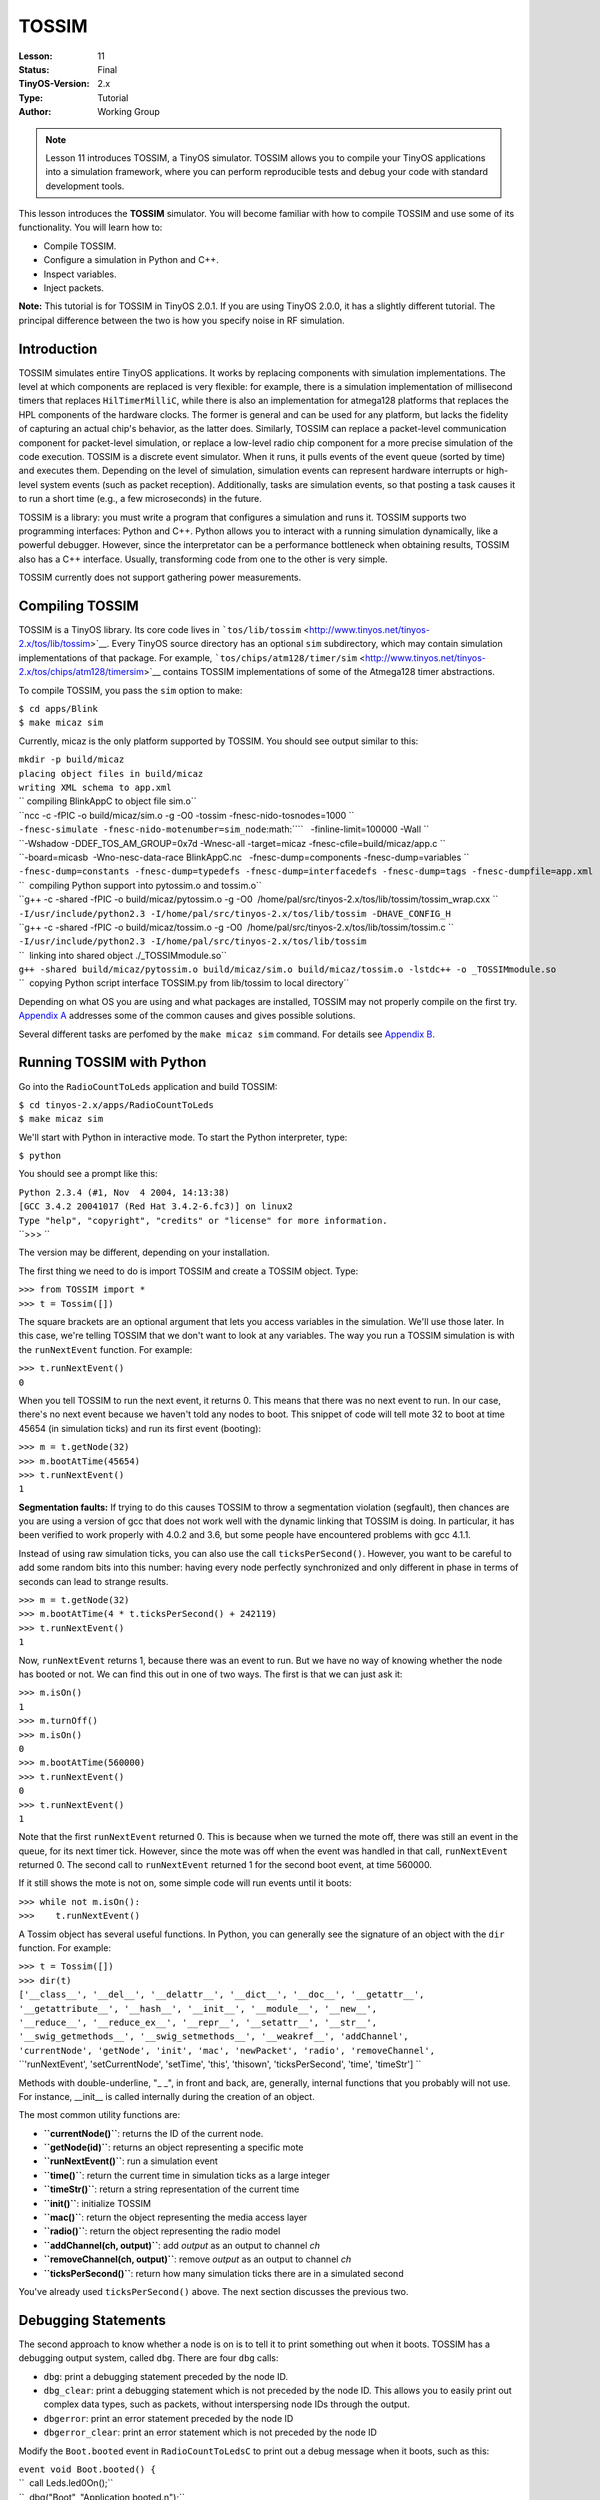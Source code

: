 ===================================================================
TOSSIM
===================================================================


:Lesson: 11
:Status: Final
:TinyOS-Version: 2.x
:Type: Tutorial
:Author: Working Group 

.. Note::

   Lesson 11 introduces TOSSIM, a TinyOS simulator. TOSSIM allows you to compile your TinyOS applications into a simulation framework, 
   where you can perform reproducible tests and debug your code with standard development tools.


This lesson introduces the **TOSSIM** simulator. You will become
familiar with how to compile TOSSIM and use some of its functionality.
You will learn how to:

-  Compile TOSSIM.
-  Configure a simulation in Python and C++.
-  Inspect variables.
-  Inject packets.

**Note:** This tutorial is for TOSSIM in TinyOS 2.0.1. If you are using
TinyOS 2.0.0, it has a slightly different tutorial. The principal
difference between the two is how you specify noise in RF simulation.

Introduction
============

TOSSIM simulates entire TinyOS applications. It works by replacing
components with simulation implementations. The level at which
components are replaced is very flexible: for example, there is a
simulation implementation of millisecond timers that replaces
``HilTimerMilliC``, while there is also an implementation for atmega128
platforms that replaces the HPL components of the hardware clocks. The
former is general and can be used for any platform, but lacks the
fidelity of capturing an actual chip's behavior, as the latter does.
Similarly, TOSSIM can replace a packet-level communication component for
packet-level simulation, or replace a low-level radio chip component for
a more precise simulation of the code execution. TOSSIM is a discrete
event simulator. When it runs, it pulls events of the event queue
(sorted by time) and executes them. Depending on the level of
simulation, simulation events can represent hardware interrupts or
high-level system events (such as packet reception). Additionally, tasks
are simulation events, so that posting a task causes it to run a short
time (e.g., a few microseconds) in the future.

TOSSIM is a library: you must write a program that configures a
simulation and runs it. TOSSIM supports two programming interfaces:
Python and C++. Python allows you to interact with a running simulation
dynamically, like a powerful debugger. However, since the interpretator
can be a performance bottleneck when obtaining results, TOSSIM also has
a C++ interface. Usually, transforming code from one to the other is
very simple.

TOSSIM currently does not support gathering power measurements.

.. _compiling_tossim:

Compiling TOSSIM
================

TOSSIM is a TinyOS library. Its core code lives in
```tos/lib/tossim`` <http://www.tinyos.net/tinyos-2.x/tos/lib/tossim>`__.
Every TinyOS source directory has an optional ``sim`` subdirectory,
which may contain simulation implementations of that package. For
example,
```tos/chips/atm128/timer/sim`` <http://www.tinyos.net/tinyos-2.x/tos/chips/atm128/timersim>`__
contains TOSSIM implementations of some of the Atmega128 timer
abstractions.

To compile TOSSIM, you pass the ``sim`` option to make:

| ``$ cd apps/Blink``
| ``$ make micaz sim``

Currently, micaz is the only platform supported by TOSSIM. You should
see output similar to this:

| ``mkdir -p build/micaz``
| ``placing object files in build/micaz``
| ``writing XML schema to app.xml``
| `` compiling BlinkAppC to object file sim.o``
| ``ncc -c -fPIC -o build/micaz/sim.o -g -O0 -tossim -fnesc-nido-tosnodes=1000 ``
| ``-fnesc-simulate -fnesc-nido-motenumber=sim_node``\ :math:``\ ``   -finline-limit=100000 -Wall ``
| ``-Wshadow -DDEF_TOS_AM_GROUP=0x7d -Wnesc-all -target=micaz -fnesc-cfile=build/micaz/app.c ``
| ``-board=micasb  -Wno-nesc-data-race BlinkAppC.nc   -fnesc-dump=components -fnesc-dump=variables ``
| ``-fnesc-dump=constants -fnesc-dump=typedefs -fnesc-dump=interfacedefs -fnesc-dump=tags -fnesc-dumpfile=app.xml``
| ``  compiling Python support into pytossim.o and tossim.o``
| ``g++ -c -shared -fPIC -o build/micaz/pytossim.o -g -O0  /home/pal/src/tinyos-2.x/tos/lib/tossim/tossim_wrap.cxx ``
| ``-I/usr/include/python2.3 -I/home/pal/src/tinyos-2.x/tos/lib/tossim -DHAVE_CONFIG_H``
| ``g++ -c -shared -fPIC -o build/micaz/tossim.o -g -O0  /home/pal/src/tinyos-2.x/tos/lib/tossim/tossim.c ``
| ``-I/usr/include/python2.3 -I/home/pal/src/tinyos-2.x/tos/lib/tossim``
| ``  linking into shared object ./_TOSSIMmodule.so``
| ``g++ -shared build/micaz/pytossim.o build/micaz/sim.o build/micaz/tossim.o -lstdc++ -o _TOSSIMmodule.so``
| ``  copying Python script interface TOSSIM.py from lib/tossim to local directory``

Depending on what OS you are using and what packages are installed,
TOSSIM may not properly compile on the first try. `Appendix
A <#Appendix_A:_Troubleshooting_TOSSIM_compilation>`__ addresses some of
the common causes and gives possible solutions.

Several different tasks are perfomed by the ``make micaz sim`` command.
For details see `Appendix B <#Append_B:_TOSSIM_Compilation_Steps>`__.

.. _running_tossim_with_python:

Running TOSSIM with Python
==========================

Go into the ``RadioCountToLeds`` application and build TOSSIM:

| ``$ cd tinyos-2.x/apps/RadioCountToLeds``
| ``$ make micaz sim``

We'll start with Python in interactive mode. To start the Python
interpreter, type:

``$ python``

You should see a prompt like this:

| ``Python 2.3.4 (#1, Nov  4 2004, 14:13:38)``
| ``[GCC 3.4.2 20041017 (Red Hat 3.4.2-6.fc3)] on linux2``
| ``Type "help", "copyright", "credits" or "license" for more information.``
| ``>>> ``

The version may be different, depending on your installation.

The first thing we need to do is import TOSSIM and create a TOSSIM
object. Type:

| ``>>> from TOSSIM import *``
| ``>>> t = Tossim([])``

The square brackets are an optional argument that lets you access
variables in the simulation. We'll use those later. In this case, we're
telling TOSSIM that we don't want to look at any variables. The way you
run a TOSSIM simulation is with the ``runNextEvent`` function. For
example:

| ``>>> t.runNextEvent()``
| ``0``

When you tell TOSSIM to run the next event, it returns 0. This means
that there was no next event to run. In our case, there's no next event
because we haven't told any nodes to boot. This snippet of code will
tell mote 32 to boot at time 45654 (in simulation ticks) and run its
first event (booting):

| ``>>> m = t.getNode(32)``
| ``>>> m.bootAtTime(45654)``
| ``>>> t.runNextEvent()``
| ``1``

**Segmentation faults:** If trying to do this causes TOSSIM to throw a
segmentation violation (segfault), then chances are you are using a
version of gcc that does not work well with the dynamic linking that
TOSSIM is doing. In particular, it has been verified to work properly
with 4.0.2 and 3.6, but some people have encountered problems with gcc
4.1.1.

Instead of using raw simulation ticks, you can also use the call
``ticksPerSecond()``. However, you want to be careful to add some random
bits into this number: having every node perfectly synchronized and only
different in phase in terms of seconds can lead to strange results.

| ``>>> m = t.getNode(32)``
| ``>>> m.bootAtTime(4 * t.ticksPerSecond() + 242119)``
| ``>>> t.runNextEvent()``
| ``1``

Now, ``runNextEvent`` returns 1, because there was an event to run. But
we have no way of knowing whether the node has booted or not. We can
find this out in one of two ways. The first is that we can just ask it:

| ``>>> m.isOn()``
| ``1``
| ``>>> m.turnOff()``
| ``>>> m.isOn()``
| ``0``
| ``>>> m.bootAtTime(560000)``
| ``>>> t.runNextEvent()``
| ``0``
| ``>>> t.runNextEvent()``
| ``1``

Note that the first ``runNextEvent`` returned 0. This is because when we
turned the mote off, there was still an event in the queue, for its next
timer tick. However, since the mote was off when the event was handled
in that call, ``runNextEvent`` returned 0. The second call to
``runNextEvent`` returned 1 for the second boot event, at time 560000.

If it still shows the mote is not on, some simple code will run events
until it boots:

| ``>>> while not m.isOn():``
| ``>>>    t.runNextEvent()``

A Tossim object has several useful functions. In Python, you can
generally see the signature of an object with the ``dir`` function. For
example:

| ``>>> t = Tossim([])``
| ``>>> dir(t)``
| ``['__class__', '__del__', '__delattr__', '__dict__', '__doc__', '__getattr__',``
| ``'__getattribute__', '__hash__', '__init__', '__module__', '__new__',``
| ``'__reduce__', '__reduce_ex__', '__repr__', '__setattr__', '__str__',``
| ``'__swig_getmethods__', '__swig_setmethods__', '__weakref__', 'addChannel',``
| ``'currentNode', 'getNode', 'init', 'mac', 'newPacket', 'radio', 'removeChannel',``
| ``'runNextEvent', 'setCurrentNode', 'setTime', 'this', 'thisown', 'ticksPerSecond', 'time', 'timeStr'] ``

Methods with double-underline, "\_ \_", in front and back, are,
generally, internal functions that you probably will not use. For
instance, \__init_\_ is called internally during the creation of an
object.

The most common utility functions are:

-  **``currentNode()``**: returns the ID of the current node.
-  **``getNode(id)``**: returns an object representing a specific mote
-  **``runNextEvent()``**: run a simulation event
-  **``time()``**: return the current time in simulation ticks as a
   large integer
-  **``timeStr()``**: return a string representation of the current time
-  **``init()``**: initialize TOSSIM
-  **``mac()``**: return the object representing the media access layer
-  **``radio()``**: return the object representing the radio model
-  **``addChannel(ch, output)``**: add *output* as an output to channel
   *ch*
-  **``removeChannel(ch, output)``**: remove *output* as an output to
   channel *ch*
-  **``ticksPerSecond()``**: return how many simulation ticks there are
   in a simulated second

You've already used ``ticksPerSecond()`` above. The next section
discusses the previous two.

.. _debugging_statements:

Debugging Statements
====================

The second approach to know whether a node is on is to tell it to print
something out when it boots. TOSSIM has a debugging output system,
called ``dbg``. There are four ``dbg`` calls:

-  ``dbg``: print a debugging statement preceded by the node ID.
-  ``dbg_clear``: print a debugging statement which is not preceded by
   the node ID. This allows you to easily print out complex data types,
   such as packets, without interspersing node IDs through the output.
-  ``dbgerror``: print an error statement preceded by the node ID
-  ``dbgerror_clear``: print an error statement which is not preceded by
   the node ID

Modify the ``Boot.booted`` event in ``RadioCountToLedsC`` to print out a
debug message when it boots, such as this:

| ``event void Boot.booted() {``
| ``  call Leds.led0On();``
| ``  dbg("Boot", "Application booted.\n");``
| ``  call AMControl.start();``
| ``}``

``dbg()`` takes two or more parameters. The first parameter ("Boot" in
the above example) defines the output *channel*. An output channel is a
string. The second and subsequent parameters are the message to output
and variable formatting. ``dbg()`` is identical to a sprintf statement
in C++. For example, ``RadioCountToLedsC`` has this call:

| ``event message_t* Receive.receive(message_t* bufPtr, void* payload, uint8_t len) {``
| ``  dbg("RadioCountToLedsC", "Received packet of length %hhu.\n", len);``
| ``  ...``
| ``}``

which prints out the length of received packet as an 8-bit unsigned
value (%hhu).

In order to print out the simulation time, you can use:

``   dbg("RadioCountToLedsC", "Time: %s\n", sim_time_string());``

Once you have added the debugging statement to the event, recompile the
application with ``make micaz sim`` and start up your Python
interpreter. Load the TOSSIM module and schedule a mote to boot as
before:

| ``>>> from TOSSIM import *``
| ``>>> t = Tossim([])``
| ``>>> m = t.getNode(32)``
| ``>>> m.bootAtTime(45654)``

TOSSIM's debugging output can be configured on a per-channel basis. So,
for example, you can tell TOSSIM to send the "Boot" channel to standard
output, but another channel, "RadioCountToLedsC", to a file. By default,
a channel has no destination and messages to it are discarded.

In this case, we want to send the Boot channel to standard output. To do
this, we need to import the ``sys`` Python package, which lets us refer
to standard out. We can then tell TOSSIM to send Boot messages to this
destination:

| ``>>> import sys``
| ``>>> t.addChannel("Boot", sys.stdout);``
| ``1``

The return value shows that the channel was added successfully --
although no return value seems to also indicate the channel was
successfully added. Run the first simulation event, and the mote boots:

| ``>>> t.runNextEvent()``
| ``DEBUG (32): Application booted.``
| ``1``

If no message is shown, you may have to run events until that occurs:

| ``>>> while not m.isOn():``
| ``>>>    t.runNextEvent()``

The only difference between debug and error functions is the string
output at the beginning of a message. Debug statements print
``DEBUG (n)``, while error statements print ``ERROR (n)``.

A debugging statement can have multiple output channels. Each channel
name is delimited by commas:

| ``event void Boot.booted() {``
| ``  call Leds.led0On();``
| ``  dbg("Boot,RadioCountToLedsC", "Application booted.\n");``
| ``  call AMControl.start();``
| ``}``

If a statement has multiple channels and those channels share outputs,
then TOSSIM only prints the message once. For example, if both the Boot
channel and RadioCountToLedsC channel were connected to standard out,
TOSSIM will only print one message. For example, this series of debug
statements

| ``event void Boot.booted() {``
| ``  call Leds.led0On();``
| ``  dbg("Boot,RadioCountToLedsC", "Application booted.\n");``
| ``  dbg("RadioCountToLedsC", "Application booted again.\n");``
| ``  dbg("Boot", "Application booted a third time.\n");``
| ``  call AMControl.start();``
| ``}``

when configured like this:

| ``>>> import sys``
| ``>>> t.addChannel("Boot", sys.stdout)``
| ``>>> t.addChannel("RadioCountToLedsC", sys.stdout)``

will print this, after the appropriate number of *runNextEvent()'s*:

| ``DEBUG (32): Application booted.``
| ``DEBUG (32): Application booted again.``
| ``DEBUG (32): Application booted a third time.``

A channel can have multiple outputs. For example, this script will tell
TOSSIM to write ``RadioCountToLedsC`` messages to standard output, but
to write ``Boot`` messages to both standard output and a file named
``log.txt``:

| ``>>> import sys``
| ``>>> f = open("log.txt", "w")``
| ``>>> t.addChannel("Boot", f)``
| ``>>> t.addChannel("Boot", sys.stdout)``
| ``>>> t.addChannel("RadioCountToLedsC", sys.stdout)``

There is no central list of all the debug channels used by code in
TinyOS distribution. To debug an existing module or a block of code,
first read the relevant code and look for ``dbg()`` statements to find
out all the debug channels that are used. Then use the method described
in this section to look at the ouput of those debug statements.

.. _configuring_a_network:

Configuring a Network
=====================

When you start TOSSIM, no node can communicate with any other. In order
to be able to simulate network behavior, you have to specify a *network
topology*. Internally, TOSSIM is structured so that you can easily
change the underlying radio simulation, but that's beyond the scope of
this tutorial. The default TOSSIM radio model is signal-strength based.
You provide a set of data to the simulator that describes the
propagation strengths. You also specify noise floor, and receiver
sensitivity. There are some very early results that describe current
sensor platforms (e.g., the mica2) in these terms. Because all of this
is through a scripting interface, rather than provide a specific radio
model, TOSSIM tries to provide a few low-level primitives that can
express a wide range of radios and behavior.

You control the radio simulation through a Python *radio* object:

| ``>>> from TOSSIM import *``
| ``>>> t = Tossim([])``
| ``>>> r = t.radio()``
| ``>>> dir(r)``
| ``['__class__', '__del__', '__delattr__', '__dict__', '__doc__',``
| ``'__getattr__', '__getattribute__', '__hash__', '__init__',``
| ``'__module__', '__new__', '__reduce__', '__reduce_ex__',``
| ``'__repr__', '__setattr__', '__str__', '__swig_getmethods__',``
| ``'__swig_setmethods__', '__weakref__', 'add', 'connected',``
| ``'gain', 'remove', 'setNoise', 'this', 'thisown',``
| ``]``

The important ones are at the end. They are:

-  **``add(src, dest, gain)``**: Add a link from *src* to *dest* with
   *gain*. When *src* transmits, *dest* will receive a packet attenuated
   by the *gain* value.
-  **``connected(src, dest)``**: Return whether there is a link from
   *src* to *dest*.
-  **``gain(src, dest)``**: Return the gain value of the link from *src*
   to *dest*.
-  **``threshold()``**: Return the CCA threshold.
-  **``setThreshold(val)``**: Set the CCA threshold value in dBm. The
   default is -72dBm.

The default values for TOSSIM's radio model are based on the CC2420
radio, used in the micaZ, telos family, and imote2. It uses an SNR curve
derived from experimental data collected using two micaZ nodes, RF
shielding, and a variable attenuator.

In addition to the radio propagation model above, TOSSIM also simulates
the RF noise and interference a node hears, both from other nodes as
well as outside sources. It uses the Closest Pattern Matching (CPM)
algorithm. CPM takes a noise trace as input and generates a statistical
model from it. This model can capture bursts of interference and other
correlated phenomena, such that it greatly improves the quality of the
RF simulation. It is not perfect (there are several things it does not
handle, such as correlated interference at nodes that are close to one
another), but it is much better than traditional, independent packet
loss models. For more details, please refer to the paper "Improving
Wireless Simulation through Noise Modeling," by Lee et al.

To configure CPM, you need to feed it a noise trace. You accomplish this
by calling ``addNoiseTraceReading`` on a Mote object. Once you have fed
the entire noise trace, you must call ``createNoiseModel`` on the node.
The directory ``tos/lib/tossim/noise`` contains sample noise traces,
which are a series of noise readings, one per line. For example, these
are the first 10 lines of meyer-heavy.txt, which is a noise trace taken
from Meyer Library at Stanford University:

| ``-39``
| ``-98``
| ``-98``
| ``-98``
| ``-99``
| ``-98``
| ``-94``
| ``-98``
| ``-98``
| ``-98``

If you look at the file, you can see the hardware noise floor is around
-98 dBm, but there are spikes of interference around -86dBm and -87dBm.

This piece of code will give a node a noise model from a noise trace
file. It works for nodes 0-6: you can change the range appropriately:

| ``noise = open("meyer-heavy.txt", "r")``
| ``lines = noise.readlines()``
| ``for line in lines:``
| ``    str1 = line.strip()``
| ``    if str1:``
| ``        val = int(str1)``
| ``        for i in range(7):``
| ``            t.getNode(i).addNoiseTraceReading(val)``
| ``for i in range(7):``
| ``    t.getNode(i).createNoiseModel()``

CPM can use a good deal of RAM: using the entire Meyer-heavy trace as
input has a cost of approximately 10MB per node. You can reduce this
overhead by using a shorter trace; this will of course reduce simulation
fidelity. The trace must be at least 100 entries long, or CPM will not
work as it does not have enough data to generate a statistical model.

The Radio object only deals with physical-layer propagation. The MAC
object deals with the data link layer, packet lengths, and radio
bandwidth. The default TOSSIM MAC object is for a CSMA protocol. You get
a reference to the MAC object by calling ``mac()`` on a Tossim object:

``>>> mac = t.mac()``

The default MAC object has a large number of functions, for controlling
backoff behavior, packet preamble length, radio bandwidth, etc. All time
values are specified in terms of radio symbols, and you can configure
the number of symbols per second and bits per symbol. By default, the
MAC object is configured to act like the standard TinyOS 2.0 CC2420
stack: it has 4 bits per symbol and 64k symbols per second, for 256kbps.
This is a subset of the MAC functions that could be useful for changing
backoff behavior. Every accessor function has a corresponding set
function that takes an integer as a parameter. E.g., there's
``int initHigh()`` and ``void setInitHigh(int val)``. The default value
for each parameter is shown italicized in parentheses.

-  **initHigh**: The upper bound of the initial backoff range. *(400)*
-  **initLow**: The lower bound of the initial backoff range. *(20)*
-  **high**: The upper bound of the backoff range. This is multiplied by
   the exponent base to the nth power, where n is the number of previous
   backoffs. So if the node had its initial backoff, then the upper
   bound is high \* base, while if it is after the second backoff then
   the upper bound is high \* base \* base. *(160)*
-  **low**: The lower bound of the backoff range. This is multiplied by
   the exponent base to the nth power, where n is the number of previous
   backoffs. So if the node had its initial backoff, then the upper
   bound is low \* base, while if it is after the second backoff then
   the upper bound is low \* base \* base. *(20)*
-  **symbolsPerSec**: The number of symbols per second that the radio
   can transmit. *(65536)*
-  **bitsPerSymbol**: The number of bits per radio symbol. Multiplying
   this by the symbols per second gives the radio bandwidth. *(4)*
-  **preambleLength**: How long a packet preamble is. This is added to
   the duration of transmission for every packet. *(12)*
-  **exponentBase**: The base of the exponent used to calculate backoff.
   Setting it to 2 provides binary exponential backoff. *(0)*.
-  **maxIterations**: The maximum number of times the radio will back
   off before signaling failure, zero signifies forever. *(0)*.
-  **minFreeSamples**: The number of times the radio must detect a clear
   channel before it will transmit. This is important for protocols like
   802.15.4, whose synchonrous acknowledgments requires that this be
   greater than 1 (you could have sampled in the dead time when the
   radios are changing between RX and TX mode). *(2)*
-  **rxtxDelay**: The time it takes to change the radio from RX to TX
   mode (or vice versa).\ *(32)*
-  **ackTime**: The time it takes to transmit a synchonrous
   acknowledgment, not including the requisite RX/TX transition.\ *(34)*

Any and all of these configuration constants can be changed at compile
time with #define directives. Look at ``tos/lib/tossim/sim_csma.h``.

Because the radio connectivity data can be stored in a flat file, you
can easily create topologies in files and then load the file using a
Python script and store them into the radio object. For example, this
script will load a file which specifies each link in the graph as a line
with three values, the source, the destination, and the gain, for
example:

``1  2 -54.0``

means that when 1 transmits, 2 hears it at -54 dBm. Create a file
``topo.txt`` that looks like this:

| ``1  2 -54.0``
| ``2  1 -55.0``
| ``1  3 -60.0``
| ``3  1 -60.0``
| ``2  3 -64.0``
| ``3  2 -64.0``

This script will read the file and store the data in the radio object:

| ``>>> f = open("topo.txt", "r")``
| ``>>> for line in f:``
| ``...   s = line.split()``
| ``...   if s:``
| ``...     print " ", s[0], " ", s[1], " ", s[2];``
| ``...     r.add(int(s[0]), int(s[1]), float(s[2]))``

Now, when a node transmits a packet, other nodes will hear it. This is a
complete script for simulating packet transmission with
RadioCountToLedsC. Save it as a file ``test.py``:

| ``#! /usr/bin/python``
| ``from TOSSIM import *``
| ``import sys``
| ``t = Tossim([])``
| ``r = t.radio()``
| ``f = open("topo.txt", "r")``
| ``for line in f:``
| ``  s = line.split()``
| ``  if s:``
| ``    print " ", s[0], " ", s[1], " ", s[2];``
| ``    r.add(int(s[0]), int(s[1]), float(s[2]))``
| ``t.addChannel("RadioCountToLedsC", sys.stdout)``
| ``t.addChannel("Boot", sys.stdout)``
| ``noise = open("meyer-heavy.txt", "r")``
| ``for line in noise:``
| ``  str1 = line.strip()``
| ``  if str1:``
| ``    val = int(str1)``
| ``    for i in range(1, 4):``
| ``      t.getNode(i).addNoiseTraceReading(val)``
| ``for i in range(1, 4):``
| ``  print "Creating noise model for ",i;``
| ``  t.getNode(i).createNoiseModel()``
| ``t.getNode(1).bootAtTime(100001);``
| ``t.getNode(2).bootAtTime(800008);``
| ``t.getNode(3).bootAtTime(1800009);``
| ``for i in range(100):``
| ``  t.runNextEvent()``

Run it by typing ``python test.py``. You should see output that looks
like this:

| ``1  2 -54.0``
| ``2  1 -55.0``
| ``1  3 -60.0``
| ``3  1 -60.0``
| ``2  3 -64.0``
| ``3  2 -64.0``
| ``DEBUG (1): Application booted.``
| ``DEBUG (1): Application booted again.``
| ``DEBUG (1): Application booted a third time.``
| ``DEBUG (2): Application booted.``
| ``DEBUG (2): Application booted again.``
| ``DEBUG (2): Application booted a third time.``
| ``DEBUG (3): Application booted.``
| ``DEBUG (3): Application booted again.``
| ``DEBUG (3): Application booted a third time.``
| ``DEBUG (1): RadioCountToLedsC: timer fired, counter is 1.``
| ``DEBUG (1): RadioCountToLedsC: packet sent.``
| ``DEBUG (2): RadioCountToLedsC: timer fired, counter is 1.``
| ``DEBUG (2): RadioCountToLedsC: packet sent.``
| ``DEBUG (3): RadioCountToLedsC: timer fired, counter is 1.``
| ``DEBUG (3): RadioCountToLedsC: packet sent.``
| ``DEBUG (1): Received packet of length 2.``
| ``DEBUG (3): Received packet of length 2.``
| ``DEBUG (2): Received packet of length 2.``
| ``DEBUG (1): RadioCountToLedsC: timer fired, counter is 2.``
| ``DEBUG (1): RadioCountToLedsC: packet sent.``
| ``DEBUG (2): RadioCountToLedsC: timer fired, counter is 2.``
| ``DEBUG (2): RadioCountToLedsC: packet sent.``
| ``DEBUG (3): RadioCountToLedsC: timer fired, counter is 2.``
| ``DEBUG (3): RadioCountToLedsC: packet sent.``
| ``DEBUG (1): Received packet of length 2.``

If you set node's clear channel assessment to be at -110dBm, then nodes
will never transmit, as noise and interference never drop this low.
You'll see something like this:

| ``1  2 -54.0``
| ``2  1 -55.0``
| ``1  3 -60.0``
| ``3  1 -60.0``
| ``2  3 -64.0``
| ``3  2 -64.0``
| ``DEBUG (1): Application booted.``
| ``DEBUG (1): Application booted again.``
| ``DEBUG (1): Application booted a third time.``
| ``DEBUG (2): Application booted.``
| ``DEBUG (2): Application booted again.``
| ``DEBUG (2): Application booted a third time.``
| ``DEBUG (3): Application booted.``
| ``DEBUG (3): Application booted again.``
| ``DEBUG (3): Application booted a third time.``
| ``DEBUG (1): RadioCountToLedsC: timer fired, counter is 1.``
| ``DEBUG (1): RadioCountToLedsC: packet sent.``
| ``DEBUG (2): RadioCountToLedsC: timer fired, counter is 1.``
| ``DEBUG (2): RadioCountToLedsC: packet sent.``
| ``DEBUG (3): RadioCountToLedsC: timer fired, counter is 1.``
| ``DEBUG (3): RadioCountToLedsC: packet sent.``
| ``DEBUG (1): RadioCountToLedsC: timer fired, counter is 2.``
| ``DEBUG (2): RadioCountToLedsC: timer fired, counter is 2.``
| ``DEBUG (3): RadioCountToLedsC: timer fired, counter is 2.``

Because the nodes backoff perpetually, they never transmit the packet,
and so subsequent attempts to send fail. Although it only takes a few
simulation events to reach the first timer firings, it takes many
simulation events (approximately 4000) to reach the second timer
firings. This is because the nodes have MAC backoff events. If you want
to simulate in terms of time, rather than events, you can always do
something like this, which simulates 5 seconds from the first node boot:

| ``t.runNextEvent();``
| ``time = t.time()``
| ``while time + 50000000000 > t.time():``
| ``  t.runNextEvent()``

TOSSIM allows you to specify a network topology in terms of gain.
However, this raises the problem of coming up with a topology. There are
two approaches you can take. The first is to take data from a real world
network and input this into TOSSIM. The second is to generate it from
applying a theoretical propagation model to a physical layout. The
standard file format is:

``gain src dest g``

where each statement is on a separate line. The *gain* statement defines
a propagation gain *g* when *src* transmits to *dest*. This is a snippet
of Python code that will parse this file format:

| ``f = open("15-15-tight-mica2-grid.txt", "r")``
| ``for line in f:``
| ``  s = line.split()``
| ``  if (len(s) > 0):``
| ``    if (s[0] == "gain"):``
| ``      r.add(int(s[1]), int(s[2]), float(s[3]))``

TOSSIM has a tool for the second option of generating a network topology
using a theoretical propagation model. The tool is written in Java and
is ``net.tinyos.sim.LinkLayerModel``. The tool takes a single command
line parameter, the name of a configuration file, e.g.:

``java net.tinyos.sim.LinkLayerModel config.txt``

The format of a configuration file is beyond the scope of this document:
the tool has its own
`documentation <http://www.tinyos.net/tinyos-2.x/doc/html/tutorial/usc-topologies.html>`__.
TOSSIM has a few sample configuration files generated from the tool in
``tos/lib/tossim/topologies``. Note that the tool uses random numbers,
these configuration files can generate multiple different network
topologies. Network topology files generated from the tool follow the
same format as ``15-15-tight-mica2-grid.txt``. If you have topologies
measured from real networks, we would love to include them in the TOSSIM
distribution.

Variables
=========

TOSSIM allows you to inspect variables in a running TinyOS program.
Currently, you can only inspect basic types. For example, you can't look
at fields of structs, but you can look at state variables.

When you compile TOSSIM, the make system generates a large XML file that
contains a lot of information about the TinyOS program, including every
component variable and its type. If you want to examine the state of
your program, then you need to give TOSSIM this information so it can
parse all of the variables properly. You do this by instantiating a
Python object that parses the XML file to extract all of the relevant
information. You have to import the Python support package for TOSSIM to
do this. First, set your PYTHONPATH environment variable to point to
``tinyos-2.x/support/sdk/python``. This tells Python where to find the
TOSSIM packages. Then, in an interpreter type this:

| ``from tinyos.tossim.TossimApp import *``
| ``n = NescApp()``

Instantiating a ``NescApp`` can take quite a while: Python has to parse
through megabytes of XML. So be patient (you only have to do it once).
NescApp has two optional arguments. The first is the name of the
application being loaded. The second is the XML file to load. The
default for the latter is ``app.xml``, which is the name of the file
that the make system generates. The default for the former is "Unknown
App." So this code behaves identically to that above:

| ``from tinyos.tossim.TossimApp import *``
| ``n = NescApp("Unknown App", "app.xml")``

You fetch a list of variables from a NescApp object by calling the
function ``variables`` on the field ``variables``:

``vars = n.variables.variables()``

To enable variable inspection, you pass this list to a Tossim object
when you instantiate it:

``t = Tossim(vars)``

The TOSSIM object now knows the names, sizes, and types of all of the
variables in the TinyOS application. This information allows the TOSSIM
support code to take C variables and properly tranform them into Python
variables. This currently only works for simple types: if a component
declares a structure, you can't access its fields. But let's say we want
to read the counter in ``RadioCountToLedsC``. Since each mote in the
network has its own instance of the variable, we need to fetch it from a
specific mote:

| ``m = t.getNode(0)``
| ``v = m.getVariable("RadioCountToLedsC.counter")``

The name of a variable is usually *C.V*, where *C* is the component name
and *V* is the variable. In the case of generic components, the name is
*C.N.V*, where *N* is an integer that describes which instance.
Unfortunately, there is currently no easy way to know what *N* is from
nesC source, so you have to root through ``app.c`` in order to know.

Once you have a variable object (``v`` in the above code), you can fetch
its value with the ``getData()`` function:

``counter = v.getData()``

Because ``getData()`` transforms the underlying C type into a Python
type, you can then use its return value in Python expressions. For
example, this script will start a simulation of five nodes (actually
four nodes since range(0,4) yields values 0 through 3) and run it until
node 0's counter reaches 10:

| ``from sys import *``
| ``from random import *``
| ``from TOSSIM import *``
| ``from tinyos.tossim.TossimApp import *``
| ``n = NescApp()``
| ``t = Tossim(n.variables.variables())``
| ``r = t.radio()``
| ``f = open("topo.txt", "r")``
| ``for line in f:``
| ``  s = line.split()``
| ``  if (len(s) > 0):``
| ``    if (s[0] == "gain"):``
| ``      r.add(int(s[1]), int(s[2]), float(s[3]))``
| ``noise = open("meyer-heavy.txt", "r")``
| ``for line in noise:``
| ``  s = line.strip()``
| ``  if s:``
| ``    val = int(s)``
| ``    for i in range(4):``
| ``      t.getNode(i).addNoiseTraceReading(val)``
| ``for i in range (4):``
| ``  t.getNode(i).createNoiseModel()``
| ``  t.getNode(i).bootAtTime(i * 2351217 + 23542399)``
| ``m = t.getNode(0)``
| ``v = m.getVariable("RadioCountToLedsC.counter")``
| ``while v.getData() < 10:``
| ``  t.runNextEvent()``
| ``print "Counter variable at node 0 reached 10."``

Remember to change ``topo.txt`` in a suitable manner: since we are now
considering nodes from 0 to 4, we have to specify a proper topology for
the network, such as:

| `` 0  2 -66.0``
| `` 2  0 -67.0``
| `` 1  2 -54.0``
| `` 2  1 -55.0``
| `` 1  3 -60.0``
| `` 3  1 -60.0``
| `` 2  3 -64.0``
| `` 3  2 -64.0``

The TOSSIM
`examples <http://www.tinyos.net/tinyos-2.x/tos/lib/tossim/examples>`__
subdirectory also has an example script, named ``variables.py``.

.. _injecting_packets:

Injecting Packets
=================

TOSSIM allows you to dynamically inject packets into a network (if
serial packets are intended, refer to `TOSSIM Live <TOSSIM_Live>`__).
Packets can be scheduled to arrive at any time. If a packet is scheduled
to arrive in the past, then it arrives immediately. Injected packets
circumvent the radio stack: it is possible for a node to receive an
injected packet while it is in the midst of receiving a packet from
another node over its radio.

TinyOS 2.0 has support for building Python packet objects. Just like the
standard Java toolchain, you can build a packet class based on a C
structure. The packet class gives you a full set of packet field
mutators and accessors. If an application has a packet format, you can
generate a packet class for it, instantiate packet objects, set their
fields, and have nodes receive them.

The ``RadioCountToLeds`` application Makefile has an example of how to
do this. First, it adds the Python class as a dependency for building
the application. Whenever you compile the app, if the Python class
doesn't exist, make will build it for you:

``BUILD_EXTRA_DEPS = RadioCountMsg.py RadioCountMsg.class``

The Makefile also tells make how to generate RadioCountMsg.py:

| ``RadioCountMsg.py: RadioCountToLeds.h``
| ``        mig python -target=$(PLATFORM) $(CFLAGS) -python-classname=RadioCountMsg RadioCountToLeds.h RadioCountMsg -o $@``

The rule says to generate RadioCountMsg.py by calling mig with the
python parameter. The Makefile also has rules on how to build Java
class, but that's not important for TOSSIM. Since we've been using
RadioCountToLeds so far, the Python class should be there already.

RadioCountMsg.py defines a packet format, but this packet is contained
in the data payload of another format. If a node is sending a
``RadioCountMsg`` over AM, then the ``RadioCountMsg`` structure is put
into the AM payload, and might look something like this:

.. raw:: html

   <center>

========= ============= =========
AM Header RadioCountMsg AM Footer
========= ============= =========

.. raw:: html

   </center>

If it is sending it over a routing protocol. the packet is put in the
routing payload, and might look something like this:

.. raw:: html

   <center>

========= ============== ============= =========
AM Header Routing Header RadioCountMsg AM Footer
========= ============== ============= =========

.. raw:: html

   </center>

If you want to send a ``RadioCountMsg`` to a node, then you need to
decide how to deliver it. In the simple AM case, you place the
``RadioCountMsg`` structure in a basic AM packet. In the routing case,
you put it in a routing packet, which you then put inside an AM packet.
We'll only deal with the simple AM case here.

To get an AM packet which you can inject into TOSSIM, you call the
``newPacket`` function on a Tossim object. The returned object has the
standard expected AM fields: *destination*, *length*, *type*, and
*data*, as well as *strength*.

To include support for a packet format, you must import it. For example,
to include ``RadioCountMsg``, you have to import it:

``from RadioCountMsg import *``

This snippet of code, for example, creates a ``RadioCountMsg``, sets its
counter to 7, creates an AM packet, stores the ``RadioCountMsg`` in the
AM packet, and configures the AM packet so it will be received properly
(destination and type):

| ``from RadioCountMsg import *``
| ``msg = RadioCountMsg()``
| ``msg.set_counter(7)``
| ``pkt = t.newPacket()``
| ``pkt.setData(msg.data)``
| ``pkt.setType(msg.get_amType())``
| ``pkt.setDestination(0)``

The variable ``pkt`` is now an Active Message of the AM type of
``RadioCountMsg`` with a destination of 0 that contains a
``RadioCountMsg`` with a counter of 7. You can deliver this packet to a
node with the ``deliver`` function. The ``deliver`` function takes two
parameters, the destination node and the time to deliver:

``pkt.deliver(0, t.time() + 3)``

This call delivers pkt to node 0 at the current simulation time plus 3
ticks (e.g., 3ns). There is also a ``deliverNow``, which has no time
parameter. Note that if the destination of ``pkt`` had been set to 1,
then the TinyOS application would not receive the packet, as it was
delivered to node 0.

Taken all together, the following script starts a simulation, configures
the topology based on topo.txt, and delivers a packet to node 0. It can
also be found as ``packets.py`` in the TOSSIM
`examples <http://www.tinyos.net/tinyos-2.x/tos/lib/tossim/examples/>`__
subdirectory.

| ``#! /usr/bin/python``
| ``import sys``
| ``from TOSSIM import *``
| ``from RadioCountMsg import *``
| ``t = Tossim([])``
| ``m = t.mac()``
| ``r = t.radio()``
| ``t.addChannel("RadioCountToLedsC", sys.stdout)``
| ``t.addChannel("LedsC", sys.stdout)``
| ``for i in range(0, 2):``
| ``  m = t.getNode(i)``
| ``  m.bootAtTime((31 + t.ticksPerSecond() / 10) * i + 1)``
| ``f = open("topo.txt", "r")``
| ``for line in f:``
| ``  s = line.split()``
| ``  if s:``
| ``    if s[0] == "gain":``
| ``      r.add(int(s[1]), int(s[2]), float(s[3]))``
| ``noise = open("meyer-heavy.txt", "r")``
| ``for line in noise:``
| ``  s = line.strip()``
| ``  if s:``
| ``    val = int(s)``
| ``    for i in range(4):``
| ``      t.getNode(i).addNoiseTraceReading(val)``
| ``for i in range(4):``
| ``  t.getNode(i).createNoiseModel()``
| ``for i in range(60):``
| ``  t.runNextEvent()``
| ``msg = RadioCountMsg()``
| ``msg.set_counter(7)``
| ``pkt = t.newPacket()``
| ``pkt.setData(msg.data)``
| ``pkt.setType(msg.get_amType())``
| ``pkt.setDestination(0)``
| ``print "Delivering " + str(msg) + " to 0 at " + str(t.time() + 3);``
| ``pkt.deliver(0, t.time() + 3)``
| ``for i in range(20):``
| ``  t.runNextEvent()``

C++
===

Python is very useful because it is succinct, easy to write, and can be
used interactively. Interpretation, however, has a significant cost: a
Python/C transition on every event is a significant cost (around 100%,
so it runs at half the speed). Additionally, it's often useful to step
through code with a standard debugger. TOSSIM also has support for C++,
so that it can be useful in these circumstances. Because many of the
Python interfaces are merely wrappers around C++ objects, much of the
scripting stays the same. The two major exceptions are inspecting
variables and injecting packets.

In a C++ TOSSIM, there is no variable inspection. While it is possible
to request memory regions and cast them to the expected structures,
currently there is no good and simple way to do so. The Python support
goes through several steps in order to convert variables into Python
types, and this gets in the way of C++. However, as the purpose of C++
is usually to run high performance simulations (in which inspecting
variables is a big cost) or debugging (when you have a debugger), this
generally isn't a big problem.

There is a C++ ``Packet`` class, which the Python version is a simple
wrapper around. In order to inject packets in C++, however, you must
build C support for a packet type and manually build the packet. There
currently is no support in mig with which to generate C/C++ packet
structures, and since most packets are nx_struct types, they cannot be
parsed by C/C++. Furthermore, as many of the fields are nx types, they
are big endian, while x86 processors are little endian. Still, if you
want to deliver a packet through C++, you can do so.

Usually, the C++ and Python versions of a program look pretty similar.
For example (note that this program will use a lot of RAM and take a
long time to start due to its noise models):

================================================================ ===================================================================
**Python**                                                       **C++**
| ``import TOSSIM``                                              | ````
| ``import sys``                                                 | `` #include <tossim.h>``
| ``import random``                                              | `` #include <stdlib.h>``
| ``from RadioCountMsg import *``                                | `` ``
| ``t = TOSSIM.Tossim([])``                                      | `` ``
| ``r = t.radio()``                                              | `` int main() {``
| ``for i in range(999):``                                       | ``   Tossim* t = new Tossim(NULL);``
| ``  m = t.getNode(i)``                                         | ``   Radio* r = t->radio();``
| ``  m.bootAtTime(5000003 * i + 1)``                            | `` ``
| ``  for j in range(2):``                                       | ``   for (int i = 0; i < 999; i++) {``
| ``    if j != i:``                                             | ``     Mote* m = t->getNode(i);``
| ``      r.add(i, j, -50.0)``                                   | ``     m->bootAtTime(5000003 * i + 1);``
| ``  # Create random noise stream``                             | ``     for (int j = 0; j < 2; j++) {``
| ``  for j in range (500):``                                    | ``       if (i != j) {``
| ``    m.addNoiseTraceReading(int(random.random() * 20) - 70)`` | ``         r->add(i, j, -50.0);``
| ``  m.createNoiseModel()``                                     | ``       }``
| ``for i in xrange(1000000):``                                  | ``     }``
| ``  t.runNextEvent()``                                         | ``     for (int j = 0; j < 500; j++) {``
                                                                 | ``        m->addNoiseTraceReading((char)(drand48() * 20) - 70);``
                                                                 | ``     }``
                                                                 | ``     m->createNoiseModel();``
                                                                 | ``   }``
                                                                 | `` ``
                                                                 | `` ``
                                                                 | ``   for (int i = 0; i < 1000000; i++) {``
                                                                 | ``     t->runNextEvent();``
                                                                 | ``   }``
                                                                 | `` }``
                                                                 | ``             ``
================================================================ ===================================================================

To compile a C++ TOSSIM, you have to compile the top-level driver
program (e.g, the one shown above) and link it against TOSSIM. Usually
the easiest way to do this is to link it against the TOSSIM objects
rather than the shared library. Often, it's useful to have a separate
Makefile to do this with. E.g., ``Makefile.Driver``:

| ``all:``
| ``        make micaz sim``
| ``        g++ -g -c -o Driver.o Driver.c -I../../tos/lib/tossim/``
| ``        g++ -o Driver Driver.o simbuild/micaz/tossim.o simbuild/micaz/sim.o simbuild/micaz/c-support.o``

.. _using_gdb:

Using gdb
---------

Since Driver is a C++ program, you can use gdb on it to step through
your TinyOS code, inspect variables, set breakpoints, and do everything
else you can normally do. Unfortunately, as gdb is designed for C and
not nesC, the component model of nesC means that a single command can
have multiple providers; referring to a specific command requires
specifying the component, interface, and command. For example, to break
on entry to the ``redOff`` command of the ``Leds`` interface of
``LedsC``, one must type:

| ``$ gdb Driver``
| ``GNU gdb Red Hat Linux (6.0post-0.20040223.19rh)``
| ``Copyright 2004 Free Software Foundation, Inc.``
| ``GDB is free software, covered by the GNU General Public License, and you are``
| ``welcome to change it and/or distribute copies of it under certain conditions.``
| ``Type "show copying" to see the conditions.``
| ``There is absolutely no warranty for GDB.  Type "show warranty" for details.``
| ``This GDB was configured as "i386-redhat-linux-gnu"...Using host libthread_db library "/lib/tls/libthread_db.so.1".``
| ``(gdb) break *LedsP$Leds$led0Toggle``
| ``Breakpoint 1 at 0x804f184: file LedsP.nc, line 73.``

nesC translates component names to C names using $. $ is a legal but
almost-never-used character in some versions of C, so nesC prohibits it
and uses it internally. The leading \* is necessary so dbg can parse the
$s. With the above breakpoint set, gdb will break whenever a mote
toggles led0.

Variables have similar names. For example, to inspect the packet of
RadioCountToLedsC in the RadioCountToLeds application,

| ````
| `` (gdb) print RadioCountToLedsC$packet``
| `` $1 = {{header = {{data = ""}, {data = ""}, {data = ""}, {data = ""}, {``
| ``         data = ""}}, data = {{data = ""} }, footer = {{``
| ``         data = ""}, {data = ""}}, metadata = {{data = ""}, {data = ""}, {``
| ``         data = ""}, {data = ""}, {data = ""}}} }``

For those who know gdb very well, you'll recognize this as a print of an
array, rather than a single variable: there are more than 1000 instances
of the message_t struct. This is because TOSSIM simulates many motes;
rather than there being a single RadioCountToLedsC$packet, there is one
for every node. To print the packet of a specific node, you have to
index into the array. This, for example, will print the variable for
node 6:

| ````
| `` (gdb) print RadioCountToLedsC$packet[6]``
| `` $2 = {header = {{data = ""}, {data = ""}, {data = ""}, {data = ""}, {``
| ``       data = ""}}, data = {{data = ""} }, footer = {{``
| ``       data = ""}, {data = ""}}, metadata = {{data = ""}, {data = ""}, {``
| ``       data = ""}, {data = ""}, {data = ""}}}``
| `` ``

If you want to print out the variable for the node TOSSIM is currently
simulating, you can do this:

| ``(gdb) print RadioCountToLedsC$counter[sim_node()]``
| ``$4 = 0``

You can also set watchpoints (although, as to be expected, they are
*slow*:

| ``(gdb) watch CpmModelC$receiving[23]``
| ``Hardware watchpoint 2: CpmModelC$receiving[23]``

This variable happens to be an internal variable in the packet-level
network simulation, which keeps track of whether the radio thinks it is
receiving a packet. So setting the above watchpoint will cause gdb to
break whenever node 23 starts receiving a packet or returns to searching
for packet preambles.

Generic components add another wrinkle. Since they use a code-copying
approach, each instance of a generic has its own separate functions and
variables (this is mostly due to the fact that you can pass types to
them). Take, for example, ``AMQueueImplP``, which is used in both the
radio AM stack and the serial AM stack. If you use gdb on an application
that uses both serial and radio communication and try to break on its
Send.send, you'll see an error:

| ``(gdb) break *AMQueueImplP$Send$send``
| ``No symbol "AMQueueImplP$Send$send" in current context.``

nesC gives each generic a unique number. So if you have an application
in which there is a single copy of AMQueueImplP, its name will actually
be AMQueueImplP$0. For example, in RadioCountToLeds, this will work:

| ``(gdb) break *AMQueueImplP$0$Send$send``
| ``Breakpoint 5 at 0x8051b29: file AMQueueImplP.nc, line 79.``

If you have multiple instances of a generic in a program, there is
unfortunately no easy way to figure out each one's name besides looking
at the source code or stepping into them. E.g., if you application uses
serial and radio communication, knowing which stack has AMQueueImpl$0
and which has AMQueueImplP$1 requires either stepping through their send
operation or looking at their ``app.c`` files.

Conclusions
===========

This lesson introduced the basics of the TOSSIM simulator. It showed you
how to configure a network, how to run a simulation, how to inspect
variables, how to inject packets, and how to compile with C++.

.. raw:: html

   <center>

< `Previous Lesson <Platform_Creation_and_Testing>`__ \|
`Top <#Introduction>`__ \| `Next Lesson <Network_Protocols>`__\ **>**

.. raw:: html

   </center>

.. _appendix_a_troubleshooting_tossim_compilation:

Appendix A: Troubleshooting TOSSIM compilation
==============================================

TOSSIM is a C/C++ shared library with an optional Python translation
layer. Almost all of the problems encountered in compiling TOSSIM are
due to C linking issues. If you don't know what a linker is (or have
never linked a C program), then chances are the rest of this appendix is
going to be cryptic and incomprehensible. You're best off starting with
learning about `linkers <http://en.wikipedia.org/wiki/Linker>`__, `why
they are needed <http://www.iecc.com/linker/linker01.html>`__, and how
you `use the gcc/g++
compilers <http://www.linuxjournal.com/article/6463>`__ to link code.

Generally, when compiling TOSSIM using ``make micaz sim``, one of four
things can go wrong:

#. You are using Cygwin but the ``sim`` compilation option can't figure
   this out.
#. You do not have the needed Python support installed.
#. You have Python support installed, but the make system can't find it.
#. You have Python support installed, but it turns out to be
   incompatible with TOSSIM.
#. You have a variant of gcc/g++ installed that expects slightly
   different compilation options than the normal installation.

We'll visit each in turn.

.. _you_are_using_cygwin_but_the_sim_compilation_option_cant_figure_this_out:

You are using Cygwin but the ``sim`` compilation option can't figure this out
-----------------------------------------------------------------------------

It turns out that the Cygwin and Linux versions of gcc/g++ have
different command-line flags and require different options to compile
TOSSIM properly. For example, telling the Linux compiler to build a
library requires ``-fPIC`` while the Cygwin is ``-fpic``. If you're
using Cygwin and you see the output look like this:

``ncc -c -shared -fPIC -o build/micaz/sim.o ...``

rather than

``ncc -c -DUSE_DL_IMPORT -fpic -o build/micaz/sim.o ...``

then you have encountered this problem. The problem occurs because
Cygwin installations do not have a consistent naming scheme, and so it's
difficult for the compilation toolchain to always figure out whether
it's under Linux or Cygwin.

**Symptom:** You're running cygwin but you see the ``-fPIC`` rather than
``-fpic`` option being passed to the compiler.

**Solution:** Explicitly set the OSTYPE environment variable to be
``cygwin`` either in your ``.bashrc`` or when you compile. For example,
in bash:

``$ OSTYPE=cygwin make micaz sim``

or in tcsh

| ``$ setenv OSTYPE cygwin``
| ``$ make micaz sim``

Note that often this problem occurs in addition to other ones, due to
using a nonstandard Cygwin installation. So you might have more problems
to track down.

.. _you_do_not_have_the_needed_python_support_installed:

You do not have the needed Python support installed
---------------------------------------------------

If when you compile you see lots of errors such as "undefined reference
to" or "Python.h: No such file or directory" then this might be your
problem. It is a subcase of the more general problem of TOSSIM not being
able to find needed libraries and files.

Compiling Python scripting support requires that you have certain Python
development libraries installed. First, check that you have Python
installed:

| ``$ python -V``
| ``Python 2.4.2``

In the above example, the system has Python 2.4.2. If you see "command
not found" then you do not have Python installed. You'll need to track
down an RPM and install it. TOSSIM has been tested with Python versions
2.3 and 2.4. You can install other versions, but there's no assurance
things will work.

In addition to the Python interpreter itself, you need the libraries and
files for Python development. This is essentially a set of header files
and shared libraries. If you have the ``locate`` command, you can type
``locate libpython``, or if you don't, you can look in ``/lib``,
``/usr/lib`` and ``/usr/local/lib``. You're looking for a file with a
name such as ``libpython2.4.so`` and a file named ``Python.h``. If you
can't find these files, then you need to install a ``python-devel``
package.

**Symptom:** Compilation can't find critical files such as the Python
interpreter, ``Python.h`` or a Python shared library, and searching your
filesystem shows that you don't have them.

**Solution:** Installed the needed files from Python and/or Python
development RPMS.

If you have all of the needed files, but are still getting errors such
as "undefined reference" or "Python.h: No such file or directory", then
you have the next problem: they're on your filesystem, but TOSSIM can't
find them.

.. _you_have_python_support_installed_but_the_make_system_cant_find_it:

You have Python support installed, but the make system can't find it
--------------------------------------------------------------------

You've found libpython and Python.h, but when TOSSIM compiles it says
that it can't find one or both of them. If it can't find Python.h then
compilation will fail pretty early, as g++ won't be able to compile the
Python glue code. If it can't find the python library, then compilation
will fail at linking, and you'll see errors along the lines of
"undefined reference to \__Py...". You need to point the make system at
the right place.

Open up ``support/make/sim.extra``. If the make system can't find
Python.h, then chances are it isn't in one of the standard places (e.g.,
/usr/include). You need to tell the make system to look in the directory
where Python.h is with a ``-I`` option. At the top of sim.extra, under
the PFLAGS entry, add

``CFLAGS += -I/path``

where ``/path`` is the path of the directory where Python.h lives. For
example, if it is in ``/opt/python/include``, then add
``CFLAGS += -I/opt/python/include``.

If the make system can't find the python library for linking (causing
"undefined reference") error messages, then you need to make sure the
make system can find it. The sim.extra file uses two variables to find
the library: ``PYDIR`` and ``PYTHON_VERSION``. It looks for a file named
libpython$(PYTHON_VERSION).so. So if you have Python 2.4 installed, make
sure that PYTHON_VERSION is 2.4 (be sure to use no spaces!) and if 2.3,
make sure it is 2.3.

Usually the Python library is found in ``/usr/lib``. If it isn't there,
then you will need to modify the ``PLATFORM_LIB_FLAGS`` variable. The -L
flag tells gcc in what directories to look for libraries. So if
libpython2.4.so is in ``/opt/python/lib``, then add
``-L/opt/python/lib`` to the ``PLATFORM_LIB_FLAGS``. Note that there are
three different versions of this variable, depending on what OS you're
using. Be sure to modify the correct one (or be paranoid and modify all
three).

**Symptom:** You've verified that you have the needed Python files and
libraries, but compilation is still saying that it can't link to them
("undefined reference") or can't find them ("cannot find -lpython2.4").

**Solution:** Change the sim.extra file to point to the correct
directories using -L and -I flags.

.. _you_have_python_support_installed_but_it_turns_out_to_be_incompatible_with_tossim.:

You have Python support installed, but it turns out to be incompatible with TOSSIM.
-----------------------------------------------------------------------------------

**Symptom:** You see a "This python version requires to use swig with
the -classic option" error message.

**Symptom:** You see a long string of compilation errors relating to
SWIG and Python, e.g.:

| `` /opt/tinyos-2.1.1/tos/lib/tossim/tossim_wrap.cxx: In function ‘void SWIG_Python_AddErrorMsg(const char*)’:``
| `` /opt/tinyos-2.1.1/tos/lib/tossim/tossim_wrap.cxx:880: warning: format not a string literal and no format arguments``

**Solution:** Install SWIG and regenerate Python support with the
sing-generate script in ``tos/lib/tossim``, or install a different
version of Python.

.. _you_have_a_variant_of_gccg_installed_that_expects_slightly_different_compilation_options_than_the_normal_installation.:

You have a variant of gcc/g++ installed that expects slightly different compilation options than the normal installation.
-------------------------------------------------------------------------------------------------------------------------

**Symptom:** g++ complains that it cannot find main() when you are
compiling the shared library ("undefined reference to \`_WinMain@16'").

**Solution:** There are two possible solutions. The first is to include
a dummy main(), as described in this `tinyos-help
posting. <http://mail.millennium.berkeley.edu/pipermail/tinyos-help/2006-December/021719.html>`__
The second is to add the -shared option, as described in this `web
page <http://curl.haxx.se/mail/archive-2003-01/0056.html>`__.

Hopefully, these solutions worked and you can get back to
`compiling <#Compiling_TOSSIM>`__, If not, then you should email
tinyos-help.

.. _you_have_an_import_error_when_you_use_tossimapp.:

You have an Import error when you use TossimApp.
------------------------------------------------

**Symptom:** when you used the package tinyos.tossim.TossimApp in your
simulation you have the error:

``ImportError: No module named tinyos.tossim.TossimApp``

**Solution:** type the command:

``export PYTHONPATH=$PYTHONPATH:$TOSROOT/support/sdk/python``

--------------

.. _appendix_b_tossim_compilation_steps:

Appendix B: TOSSIM Compilation Steps
====================================

The make system for TOSSIM performs five basic steps:

#. Writing an XML Schema,
#. Compiling the TinyOS Application,
#. Compiling the Programming Interface,
#. Building the Shared Object, and
#. Copying Python Support.

Let's go through them one by one.

.. _writing_an_xml_schema:

Writing an XML Schema
---------------------

``writing XML schema to app.xml``

The first thing the TOSSIM build process does is use nesc-dump to
produce an XML document that describes the application. Among other
things, this document descibes the name and type of every variable.

.. _compiling_the_tinyos_application:

Compiling the TinyOS Application
--------------------------------

Besides introducing all of these new compilation steps, the ``sim``
option changes the include paths of the application. If the application
has a series of includes:

``-Ia -Ib -Ic``

Then the sim option transforms the list to:

``-Ia/sim -Ib/sim -Ic/sim -I%T/lib/tossim -Ia -Ib -Ic``

This means that any system-specific simulation implementations will be
used first, followed by generic TOSSIM implementations, followed by
standard implementations. The ``sim`` option also passes a bunch of
arguments to the compiler, so it knows to compile for simulation.

The product of this step is an object file, ``sim.o``, which lives in
the platform's build directory. This object file has a set of C
functions which configure the simulation and control execution.

.. _compiling_the_programming_interface:

Compiling the Programming Interface
-----------------------------------

| ``  compiling Python support into pytossim.o and tossim.o``
| ``g++ -c -shared -fPIC -o build/micaz/pytossim.o -g -O0 \``
| ``/home/pal/src/tinyos-2.x/tos/lib/tossim/tossim_wrap.cxx \``
| ``-I/usr/include/python2.3 -I/home/pal/src/tinyos-2.x/tos/lib/tossim \``
| ``-DHAVE_CONFIG_H``
| ``g++ -c -shared -fPIC -o build/micaz/tossim.o -g -O0 \``
| ``/home/pal/src/tinyos-2.x/tos/lib/tossim/tossim.c \``
| ``-I/usr/include/python2.3 -I/home/pal/src/tinyos-2.x/tos/lib/tossim``

The next step compiles support for the C++ and Python programming
interfaces. The Python interface is actually built on top of the C++
interface. Calling a Python object calls a C++ object, which then calls
TOSSIM through the C interface. ``tossim.o`` contains the C++ code,
while ``pytossim.o`` contains the Python support. These files have to be
compiled separately because C++ doesn't understand nesC, and nesC
doesn't understand C++.

.. _building_the_shared_object:

Building the shared object
--------------------------

| ``  linking into shared object ./_TOSSIMmodule.so``
| ``g++ -shared build/micaz/pytossim.o build/micaz/sim.o build/micaz/tossim.o -lstdc++ -o _TOSSIMmodule.so``

The next to last step is to build a shared library that contains the
TOSSIM code, the C++ support, and the Python support. If you are using
tinyos-2.1.0 in **Ubuntu**, install **python2.5-dev** to avoid error
while linking into shared object

.. _copying_python_support:

Copying Python Support
----------------------

``  copying Python script interface TOSSIM.py from lib/tossim to local directory``

Finally, there is the Python code that calls into the shared object.
This code exists in ``lib/tossim``, and the make process copies it into
the local directory.

| 

.. raw:: html

   <center>

< `Previous Lesson <Platforms>`__ \| `Top <#Introduction>`__ \| `Next
Lesson <Network_Protocols>`__\ **>**

.. raw:: html

   </center>

`Category:Software <Category:Software>`__
`Category:Tutorials <Category:Tutorials>`__
